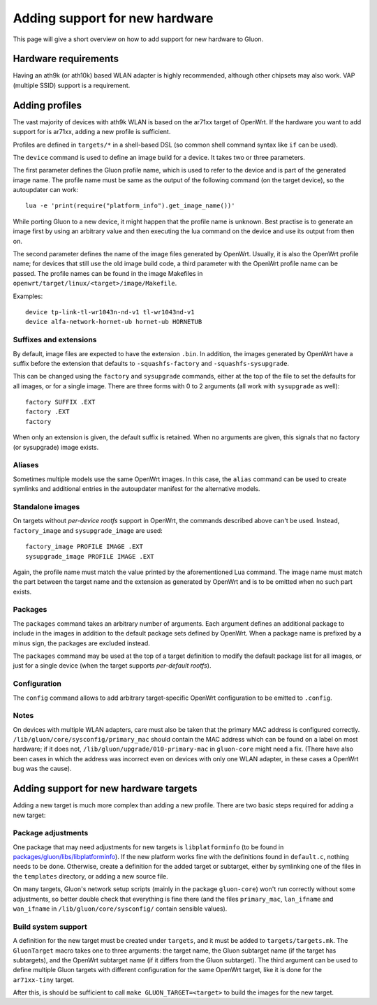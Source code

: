 Adding support for new hardware
===============================
This page will give a short overview on how to add support
for new hardware to Gluon.

Hardware requirements
---------------------
Having an ath9k (or ath10k) based WLAN adapter is highly recommended,
although other chipsets may also work. VAP (multiple SSID) support
is a requirement.


.. _hardware-adding-profiles:

Adding profiles
---------------
The vast majority of devices with ath9k WLAN is based on the ar71xx target of OpenWrt.
If the hardware you want to add support for is ar71xx, adding a new profile
is sufficient.

Profiles are defined in ``targets/*`` in a shell-based DSL (so common shell
command syntax like ``if`` can be used).

The ``device`` command is used to define an image build for a device. It takes
two or three parameters.

The first parameter defines the Gluon profile name, which is used to refer to the
device and is part of the generated image name. The profile name must be same as
the output of the following command (on the target device), so the autoupdater
can work::

    lua -e 'print(require("platform_info").get_image_name())'

While porting Gluon to a new device, it might happen that the profile name is
unknown. Best practise is to generate an image first by using an arbitrary value
and then executing the lua command on the device and use its output from then on.

The second parameter defines the name of the image files generated by OpenWrt. Usually,
it is also the OpenWrt profile name; for devices that still use the old image build
code, a third parameter with the OpenWrt profile name can be passed. The profile names
can be found in the image Makefiles in ``openwrt/target/linux/<target>/image/Makefile``.

Examples::

    device tp-link-tl-wr1043n-nd-v1 tl-wr1043nd-v1
    device alfa-network-hornet-ub hornet-ub HORNETUB

Suffixes and extensions
'''''''''''''''''''''''

By default, image files are expected to have the extension ``.bin``. In addition,
the images generated by OpenWrt have a suffix before the extension that defaults to
``-squashfs-factory`` and ``-squashfs-sysupgrade``.

This can be changed using the ``factory`` and ``sysupgrade`` commands, either at
the top of the file to set the defaults for all images, or for a single image. There
are three forms with 0 to 2 arguments (all work with ``sysupgrade`` as well)::

    factory SUFFIX .EXT
    factory .EXT
    factory

When only an extension is given, the default suffix is retained. When no arguments
are given, this signals that no factory (or sysupgrade) image exists.

Aliases
'''''''

Sometimes multiple models use the same OpenWrt images. In this case, the ``alias``
command can be used to create symlinks and additional entries in the autoupdater
manifest for the alternative models.

Standalone images
'''''''''''''''''

On targets without *per-device rootfs* support in OpenWrt, the commands described above
can't be used. Instead, ``factory_image`` and ``sysupgrade_image`` are used::

    factory_image PROFILE IMAGE .EXT
    sysupgrade_image PROFILE IMAGE .EXT

Again, the profile name must match the value printed by the aforementioned Lua
command. The image name must match the part between the target name and the extension
as generated by OpenWrt and is to be omitted when no such part exists.

Packages
''''''''

The ``packages`` command takes an arbitrary number of arguments. Each argument
defines an additional package to include in the images in addition to the default
package sets defined by OpenWrt. When a package name is prefixed by a minus sign, the
packages are excluded instead.

The ``packages`` command may be used at the top of a target definition to modify
the default package list for all images, or just for a single device (when the
target supports *per-default rootfs*).


Configuration
'''''''''''''

The ``config`` command allows to add arbitrary target-specific OpenWrt configuration
to be emitted to ``.config``.

Notes
'''''

On devices with multiple WLAN adapters, care must also be taken that the primary MAC address is
configured correctly. ``/lib/gluon/core/sysconfig/primary_mac`` should contain the MAC address which
can be found on a label on most hardware; if it does not, ``/lib/gluon/upgrade/010-primary-mac``
in ``gluon-core`` might need a fix. (There have also been cases in which the address was incorrect
even on devices with only one WLAN adapter, in these cases a OpenWrt bug was the cause).


Adding support for new hardware targets
---------------------------------------

Adding a new target is much more complex than adding a new profile. There are two basic steps
required for adding a new target:

Package adjustments
'''''''''''''''''''

One package that may need adjustments for new targets is ``libplatforminfo`` (to be found in
`packages/gluon/libs/libplatforminfo <https://github.com/freifunk-gluon/packages/tree/master/libs/libplatforminfo>`_).
If the new platform works fine with the definitions found in ``default.c``, nothing needs to be done. Otherwise,
create a definition for the added target or subtarget, either by symlinking one of the files in the ``templates``
directory, or adding a new source file.

On many targets, Gluon's network setup scripts (mainly in the package ``gluon-core``)
won't run correctly without some adjustments, so better double check that everything is fine there (and the files
``primary_mac``, ``lan_ifname`` and ``wan_ifname`` in ``/lib/gluon/core/sysconfig/`` contain sensible values).

Build system support
''''''''''''''''''''

A definition for the new target must be created under ``targets``, and it must be added
to ``targets/targets.mk``. The ``GluonTarget`` macro takes one to three arguments:
the target name, the Gluon subtarget name (if the target has subtargets), and the
OpenWrt subtarget name (if it differs from the Gluon subtarget). The third argument
can be used to define multiple Gluon targets with different configuration for the
same OpenWrt target, like it is done for the ``ar71xx-tiny`` target.

After this, is should be sufficient to call ``make GLUON_TARGET=<target>`` to build the images for the new target.

